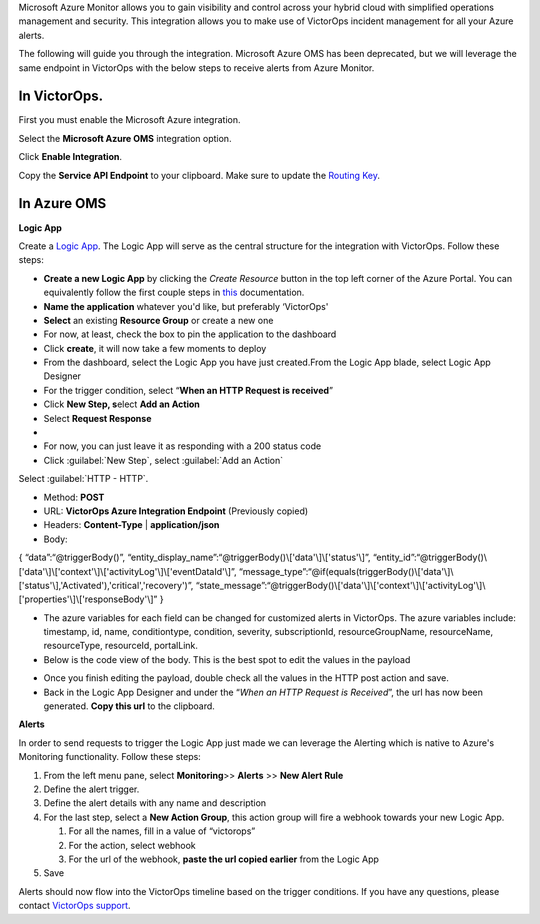 Microsoft Azure Monitor allows you to gain visibility and control across
your hybrid cloud with simplified operations management and security.
This integration allows you to make use of VictorOps incident management
for all your Azure alerts.

The following will guide you through the integration. Microsoft Azure
OMS has been deprecated, but we will leverage the same endpoint in
VictorOps with the below steps to receive alerts from Azure Monitor.

**In VictorOps**.
-----------------

First you must enable the Microsoft Azure integration.

.. image/_images/spoc/Navigate-to-Integrations.png

Select the **Microsoft Azure OMS** integration option.

Click **Enable Integration**.

Copy the **Service API Endpoint** to your clipboard. Make sure to
update the `Routing
Key <https://help.victorops.com/knowledge-base/routing-keys/>`__.

.. image/_images/spoc/API-key-for-Azure-Integration.png

**In Azure OMS**
----------------

 

**Logic App**

Create a `Logic
App <https://docs.microsoft.com/en-us/rest/api/logic/>`__. The Logic App
will serve as the central structure for the integration with VictorOps.
Follow these steps:

-  **Create a new Logic App** by clicking the *Create Resource* button
   in the top left corner of the Azure Portal. You can equivalently
   follow the first couple steps
   in `this <https://docs.microsoft.com/en-us/azure/logic-apps/quickstart-create-first-logic-app-workflow>`__ documentation.
-  **Name the application** whatever you'd like, but preferably
   ‘VictorOps'
-  **Select** an existing **Resource Group** or create a new one
-  For now, at least, check the box to pin the application to the
   dashboard
-  Click **create**, it will now take a few moments to deploy
-  From the dashboard, select the Logic App you have just created.From
   the Logic App blade, select Logic App Designer
-  For the trigger condition, select “**When an HTTP Request is
   received**”

 

-  Click **New Step, s**\ elect **Add an Action**
-  Select **Request Response**
-  |image2|
-  For now, you can just leave it as responding with a 200 status code
-  Click :guilabel:`New Step`, select :guilabel:`Add an Action`

Select :guilabel:`HTTP - HTTP`.

-  Method: **POST**

-  URL: **VictorOps Azure Integration Endpoint** (Previously copied)

-  Headers: **Content-Type** | **application/json**

-  Body:

{ “data”:“@triggerBody()”,
“entity_display_name”:“@triggerBody()\\['data'\\]\\['status'\\]”,
“entity_id”:“@triggerBody()\\['data'\\]\\['context'\\]\\['activityLog'\\]\\['eventDataId'\\]”,
“message_type”:“@if(equals(triggerBody()\\['data'\\]\\['status'\\],'Activated'),'critical','recovery')”,
“state_message”:“@triggerBody()\\['data'\\]\\['context'\\]\\['activityLog'\\]\\['properties'\\]\\['responseBody'\\]”
}

-  The azure variables for each field can be changed for customized
   alerts in VictorOps. The azure variables include: timestamp, id,
   name, conditiontype, condition, severity, subscriptionId,
   resourceGroupName, resourceName, resourceType, resourceId,
   portalLink.
-  Below is the code view of the body. This is the best spot to edit the
   values in the payload

.. image/_images/spoc/Code-view-post-payload.png

-  Once you finish editing the payload, double check all the values in
   the HTTP post action and save.
-  Back in the Logic App Designer and under the “*When an HTTP Request
   is Received*”, the url has now been generated. **Copy this url** to
   the clipboard.

**Alerts**

In order to send requests to trigger the Logic App just made we can
leverage the Alerting which is native to Azure's Monitoring
functionality. Follow these steps:

1. From the left menu pane, select **Monitoring**>> **Alerts** >> **New
   Alert Rule**
2. Define the alert trigger.
3. Define the alert details with any name and description
4. For the last step, select a **New Action Group**, this action group
   will fire a webhook towards your new Logic App.

   1. For all the names, fill in a value of “victorops”
   2. For the action, select webhook
   3. For the url of the webhook, **paste the url copied earlier** from
      the Logic App

5. Save

Alerts should now flow into the VictorOps timeline based on the trigger
conditions. If you have any questions, please contact `VictorOps
support <mailto:Support@victorops.com?Subject=Azure%20OMS%20VictorOps%20Integration>`__.

.. |image1| image:: /_images/spoc/Logic-App-Designer.png
.. |image2| image:: /_images/spoc/Response-200.png
